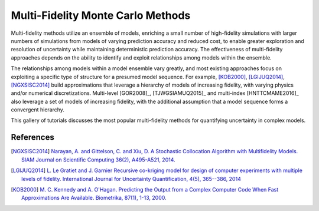 Multi-Fidelity Monte Carlo Methods
----------------------------------

Multi-fidelity methods utilize an ensemble of models, enriching a small number of high-fidelity simulations with larger numbers of simulations from models of varying prediction accuracy and reduced cost, to enable greater exploration and resolution of uncertainty while maintaining deterministic prediction accuracy. The effectiveness of multi-fidelity approaches depends on the ability to identify and exploit relationships among models within the ensemble.

The relationships among models within a model ensemble vary greatly, and most existing approaches focus on exploiting a specific type of structure for a presumed model sequence. For example, [KOB2000]_, [LGIJUQ2014]_, [NGXSISC2014]_ build approximations that leverage a hierarchy of models of increasing fidelity, with varying physics and/or numerical discretizations. Multi-level [GOR2008]_, [TJWGSIAMUQ2015]_ and multi-index [HNTTCMAME2016]_ also leverage a set of models of increasing fidelity, with the additional assumption that a model sequence forms a convergent hierarchy.

This gallery of tutorials discusses the most popular multi-fidelity methods for quantifying uncertainty in complex models.

References
^^^^^^^^^^
.. [NGXSISC2014] `Narayan, A. and Gittelson, C. and Xiu, D. A Stochastic Collocation Algorithm with Multifidelity Models. SIAM Journal on Scientific Computing 36(2), A495-A521, 2014. <https://doi.org/10.1137/130929461>`_
		 
.. [LGIJUQ2014]	`L. Le Gratiet and J. Garnier Recursive co-kriging model for design of computer experiments with multiple levels of fidelity. International Journal for Uncertainty Quantification, 4(5), 365--386, 2014 <http://dx.doi.org/10.1615/Int.J.UncertaintyQuantification.2014006914>`_
		
.. [KOB2000] `M. C. Kennedy and A. O'Hagan. Predicting the Output from a Complex Computer Code When Fast Approximations Are Available. Biometrika, 87(1), 1-13, 2000. <http://www.jstor.org/stable/2673557>`_
